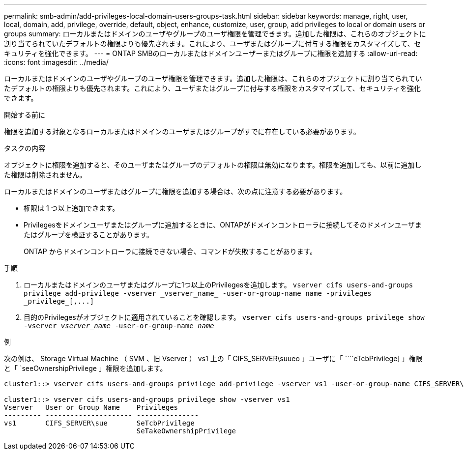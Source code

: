 ---
permalink: smb-admin/add-privileges-local-domain-users-groups-task.html 
sidebar: sidebar 
keywords: manage, right, user, local, domain, add, privilege, override, default, object, enhance, customize, user, group, add privileges to local or domain users or groups 
summary: ローカルまたはドメインのユーザやグループのユーザ権限を管理できます。追加した権限は、これらのオブジェクトに割り当てられていたデフォルトの権限よりも優先されます。これにより、ユーザまたはグループに付与する権限をカスタマイズして、セキュリティを強化できます。 
---
= ONTAP SMBのローカルまたはドメインユーザーまたはグループに権限を追加する
:allow-uri-read: 
:icons: font
:imagesdir: ../media/


[role="lead"]
ローカルまたはドメインのユーザやグループのユーザ権限を管理できます。追加した権限は、これらのオブジェクトに割り当てられていたデフォルトの権限よりも優先されます。これにより、ユーザまたはグループに付与する権限をカスタマイズして、セキュリティを強化できます。

.開始する前に
権限を追加する対象となるローカルまたはドメインのユーザまたはグループがすでに存在している必要があります。

.タスクの内容
オブジェクトに権限を追加すると、そのユーザまたはグループのデフォルトの権限は無効になります。権限を追加しても、以前に追加した権限は削除されません。

ローカルまたはドメインのユーザまたはグループに権限を追加する場合は、次の点に注意する必要があります。

* 権限は 1 つ以上追加できます。
* Privilegesをドメインユーザまたはグループに追加するときに、ONTAPがドメインコントローラに接続してそのドメインユーザまたはグループを検証することがあります。
+
ONTAP からドメインコントローラに接続できない場合、コマンドが失敗することがあります。



.手順
. ローカルまたはドメインのユーザまたはグループに1つ以上のPrivilegesを追加します。 `+vserver cifs users-and-groups privilege add-privilege -vserver _vserver_name_ -user-or-group-name name -privileges _privilege_[,...]+`
. 目的のPrivilegesがオブジェクトに適用されていることを確認します。 `vserver cifs users-and-groups privilege show -vserver _vserver_name_ ‑user-or-group-name _name_`


.例
次の例は、 Storage Virtual Machine （ SVM 、旧 Vserver ） vs1 上の「 CIFS_SERVER\suueo 」ユーザに「 ````eTcbPrivilege] 」権限と「 `seeOwnershipPrivilege 」権限を追加します。

[listing]
----
cluster1::> vserver cifs users-and-groups privilege add-privilege -vserver vs1 -user-or-group-name CIFS_SERVER\sue -privileges SeTcbPrivilege,SeTakeOwnershipPrivilege

cluster1::> vserver cifs users-and-groups privilege show -vserver vs1
Vserver   User or Group Name    Privileges
--------- --------------------- ---------------
vs1       CIFS_SERVER\sue       SeTcbPrivilege
                                SeTakeOwnershipPrivilege
----